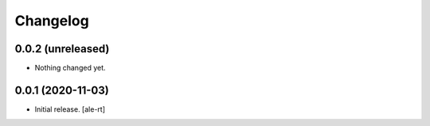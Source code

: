 Changelog
=========


0.0.2 (unreleased)
------------------

- Nothing changed yet.


0.0.1 (2020-11-03)
------------------

- Initial release.
  [ale-rt]
